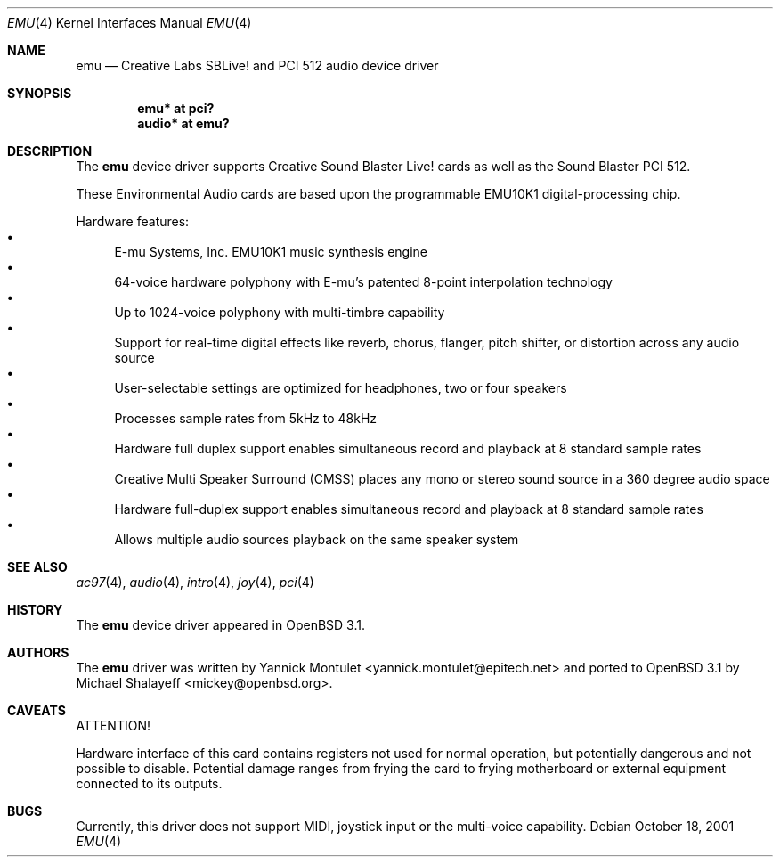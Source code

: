.\"	$OpenBSD: emu.4,v 1.11 2005/11/27 12:42:35 brad Exp $
.\"	$NetBSD: emuxki.4,v 1.1 2001/10/18 18:40:16 jdolecek Exp $
.\"
.\" Copyright (c) 2001 The NetBSD Foundation, Inc.
.\" All rights reserved.
.\"
.\" Redistribution and use in source and binary forms, with or without
.\" modification, are permitted provided that the following conditions
.\" are met:
.\" 1. Redistributions of source code must retain the above copyright
.\"    notice, this list of conditions and the following disclaimer.
.\" 2. Redistributions in binary form must reproduce the above copyright
.\"    notice, this list of conditions and the following disclaimer in the
.\"    documentation and/or other materials provided with the distribution.
.\" 3. All advertising materials mentioning features or use of this software
.\"    must display the following acknowledgement:
.\"        This product includes software developed by the NetBSD
.\"        Foundation, Inc. and its contributors.
.\" 4. Neither the name of The NetBSD Foundation nor the names of its
.\"    contributors may be used to endorse or promote products derived
.\"    from this software without specific prior written permission.
.\"
.\" THIS SOFTWARE IS PROVIDED BY THE NETBSD FOUNDATION, INC. AND CONTRIBUTORS
.\" ``AS IS'' AND ANY EXPRESS OR IMPLIED WARRANTIES, INCLUDING, BUT NOT LIMITED
.\" TO, THE IMPLIED WARRANTIES OF MERCHANTABILITY AND FITNESS FOR A PARTICULAR
.\" PURPOSE ARE DISCLAIMED.  IN NO EVENT SHALL THE FOUNDATION OR CONTRIBUTORS
.\" BE LIABLE FOR ANY DIRECT, INDIRECT, INCIDENTAL, SPECIAL, EXEMPLARY, OR
.\" CONSEQUENTIAL DAMAGES (INCLUDING, BUT NOT LIMITED TO, PROCUREMENT OF
.\" SUBSTITUTE GOODS OR SERVICES; LOSS OF USE, DATA, OR PROFITS; OR BUSINESS
.\" INTERRUPTION) HOWEVER CAUSED AND ON ANY THEORY OF LIABILITY, WHETHER IN
.\" CONTRACT, STRICT LIABILITY, OR TORT (INCLUDING NEGLIGENCE OR OTHERWISE)
.\" ARISING IN ANY WAY OUT OF THE USE OF THIS SOFTWARE, EVEN IF ADVISED OF THE
.\" POSSIBILITY OF SUCH DAMAGE.
.\"
.Dd October 18, 2001
.Dt EMU 4
.Os
.Sh NAME
.Nm emu
.Nd Creative Labs SBLive! and PCI 512 audio device driver
.Sh SYNOPSIS
.Cd "emu* at pci?"
.Cd "audio* at emu?"
.Sh DESCRIPTION
The
.Nm
device driver supports Creative
Sound Blaster Live! cards as well as the Sound Blaster PCI 512.
.Pp
These Environmental Audio cards are based upon the programmable EMU10K1
digital-processing chip.
.Pp
Hardware features:
.Bl -bullet -compact
.It
E-mu Systems, Inc. EMU10K1 music synthesis engine
.It
64-voice hardware polyphony with E-mu's patented 8-point interpolation
technology
.It
Up to 1024-voice polyphony with multi-timbre capability
.It
Support for real-time digital effects like reverb, chorus, flanger, pitch
shifter, or distortion across any audio source
.It
User-selectable settings are optimized for headphones, two or four speakers
.It
Processes sample rates from 5kHz to 48kHz
.It
Hardware full duplex support enables simultaneous record and playback
at 8 standard sample rates
.It
Creative Multi Speaker Surround (CMSS) places any mono or stereo sound
source in a 360 degree audio space
.It
Hardware full-duplex support enables simultaneous record and playback
at 8 standard sample rates
.It
Allows multiple audio sources playback on the same speaker system
.El
.Sh SEE ALSO
.Xr ac97 4 ,
.Xr audio 4 ,
.Xr intro 4 ,
.Xr joy 4 ,
.Xr pci 4
.Sh HISTORY
The
.Nm
device driver appeared in
.Ox 3.1 .
.Sh AUTHORS
.An -nosplit
The
.Nm
driver was written by
.An Yannick Montulet Aq yannick.montulet@epitech.net
and ported to
.Ox 3.1
by
.An Michael Shalayeff Aq mickey@openbsd.org .
.Sh CAVEATS
ATTENTION!
.Pp
Hardware interface of this card contains registers not used
for normal operation, but potentially dangerous
and not possible to disable.
Potential damage ranges from frying the card to frying
motherboard or external equipment connected to its outputs.
.Sh BUGS
Currently, this driver does not support MIDI, joystick input
or the multi-voice capability.
